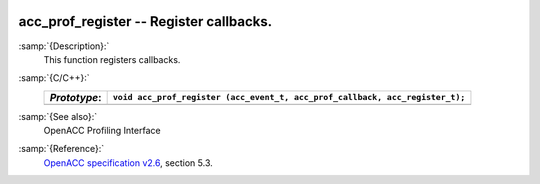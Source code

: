   .. _acc_prof_register:

acc_prof_register -- Register callbacks.
****************************************

:samp:`{Description}:`
  This function registers callbacks.

:samp:`{C/C++}:`
  ============  ============================================================================
  *Prototype*:  ``void acc_prof_register (acc_event_t, acc_prof_callback, acc_register_t);``
  ============  ============================================================================
  ============  ============================================================================

:samp:`{See also}:`
  OpenACC Profiling Interface

:samp:`{Reference}:`
  `OpenACC specification v2.6 <https://www.openacc.org>`_, section
  5.3.

